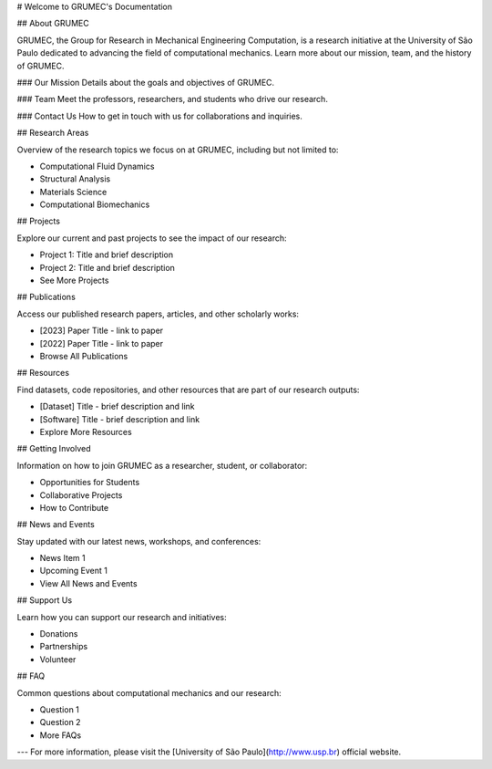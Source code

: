 # Welcome to GRUMEC's Documentation

## About GRUMEC

GRUMEC, the Group for Research in Mechanical Engineering Computation, is a research initiative at the University of São Paulo dedicated to advancing the field of computational mechanics. Learn more about our mission, team, and the history of GRUMEC.

### Our Mission
Details about the goals and objectives of GRUMEC.

### Team
Meet the professors, researchers, and students who drive our research.

### Contact Us
How to get in touch with us for collaborations and inquiries.

## Research Areas

Overview of the research topics we focus on at GRUMEC, including but not limited to:

- Computational Fluid Dynamics
- Structural Analysis
- Materials Science
- Computational Biomechanics

## Projects

Explore our current and past projects to see the impact of our research:

- Project 1: Title and brief description
- Project 2: Title and brief description
- See More Projects

## Publications

Access our published research papers, articles, and other scholarly works:

- [2023] Paper Title - link to paper
- [2022] Paper Title - link to paper
- Browse All Publications

## Resources

Find datasets, code repositories, and other resources that are part of our research outputs:

- [Dataset] Title - brief description and link
- [Software] Title - brief description and link
- Explore More Resources

## Getting Involved

Information on how to join GRUMEC as a researcher, student, or collaborator:

- Opportunities for Students
- Collaborative Projects
- How to Contribute

## News and Events

Stay updated with our latest news, workshops, and conferences:

- News Item 1
- Upcoming Event 1
- View All News and Events

## Support Us

Learn how you can support our research and initiatives:

- Donations
- Partnerships
- Volunteer

## FAQ

Common questions about computational mechanics and our research:

- Question 1
- Question 2
- More FAQs

---
For more information, please visit the [University of São Paulo](http://www.usp.br) official website.
